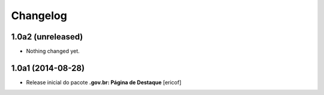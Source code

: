 Changelog
=========

1.0a2 (unreleased)
------------------

- Nothing changed yet.


1.0a1 (2014-08-28)
------------------

- Release inicial do pacote **.gov.br: Página de Destaque**
  [ericof]

